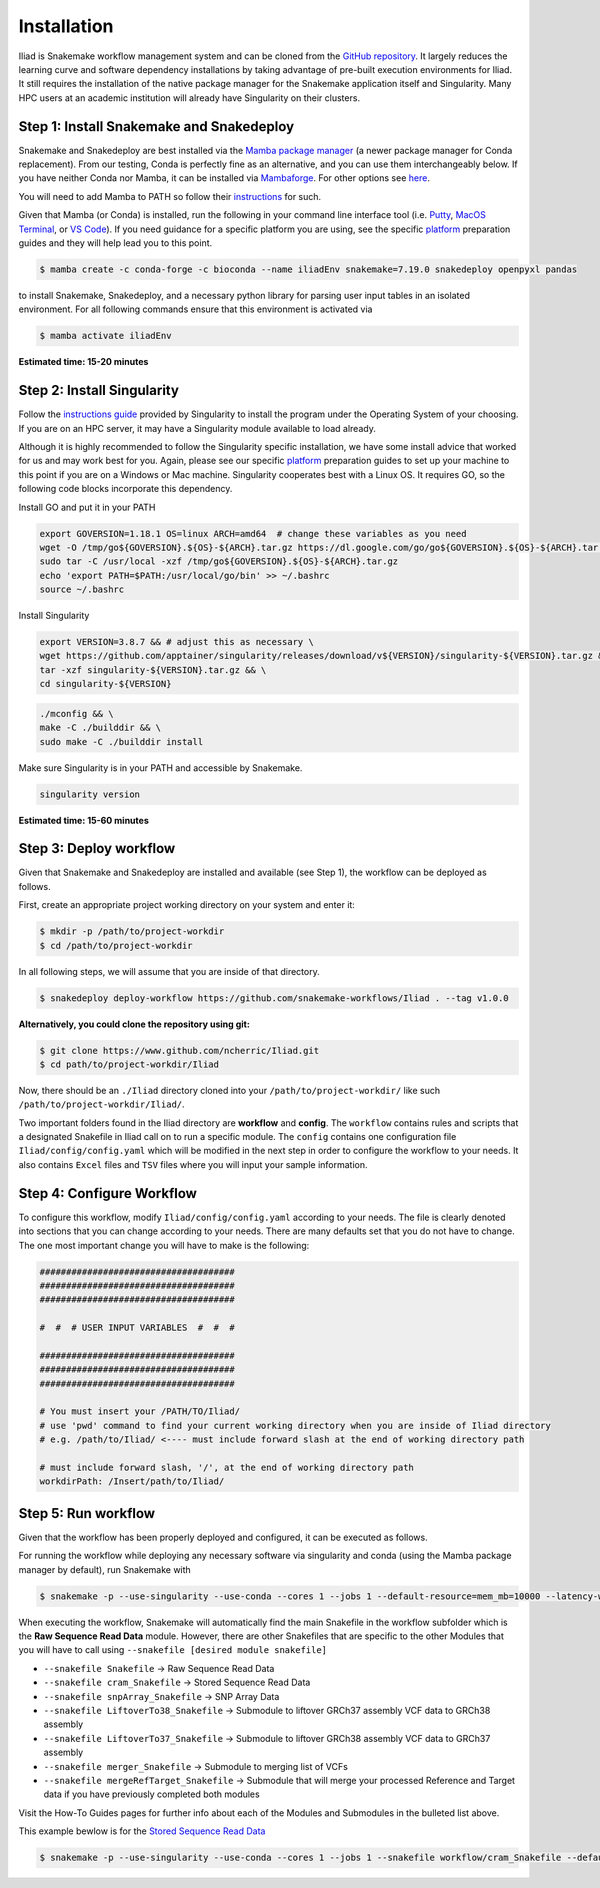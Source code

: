 .. _Miniconda: https://conda.pydata.org/miniconda.html
.. _Mambaforge: https://github.com/conda-forge/miniforge#mambaforge
.. _Mamba: https://github.com/mamba-org/mamba
.. _Conda: https://conda.pydata.org
.. _instructions: https://mamba.readthedocs.io/en/latest/installation.html
.. _platform: https://iliad-readthedocs.readthedocs.io/en/latest/getting_started/platform_preparation.html


.. _getting_started/installation:

============
Installation
============


Iliad is Snakemake workflow management system and can be cloned from the `GitHub repository <https://github.com/ncherric/Iliad>`_.
It largely reduces the learning curve and software dependency installations by taking advantage of pre-built execution environments for Iliad. 
It still requires the installation of the native package manager for the Snakemake application itself and Singularity.
Many HPC users at an academic institution will already have Singularity on their clusters.

.. _conda-install:

Step 1: Install Snakemake and Snakedeploy
=============================================

Snakemake and Snakedeploy are best installed via the `Mamba package manager <https://github.com/mamba-org/mamba>`_ (a newer package manager for Conda replacement). 
From our testing, Conda is perfectly fine as an alternative, and you can use them interchangeably below.
If you have neither Conda nor Mamba, it can be installed via `Mambaforge <https://github.com/conda-forge/miniforge#mambaforge>`_. 
For other options see `here <https://github.com/mamba-org/mamba>`_.

You will need to add Mamba to PATH so follow their instructions_ for such.

Given that Mamba (or Conda) is installed, run the following in your command line interface tool 
(i.e. `Putty <https://www.putty.org/>`_, 
`MacOS Terminal <https://support.apple.com/guide/terminal/open-or-quit-terminal-apd5265185d-f365-44cb-8b09-71a064a42125/mac>`_,
or `VS Code <https://code.visualstudio.com/>`_).
If you need guidance for a specific platform you are using, see the specific `platform`_ preparation guides and they will help lead you to this point.

.. code-block:: console

    $ mamba create -c conda-forge -c bioconda --name iliadEnv snakemake=7.19.0 snakedeploy openpyxl pandas

to install Snakemake, Snakedeploy, and a necessary python library for parsing user input tables in an isolated environment.
For all following commands ensure that this environment is activated via


.. code-block:: console

    $ mamba activate iliadEnv

**Estimated time: 15-20 minutes**

Step 2: Install Singularity
============================

Follow the `instructions guide <https://docs.sylabs.io/guides/3.6/user-guide/quick_start.html>`_ provided by Singularity to install the program under the 
Operating System of your choosing.
If you are on an HPC server, it may have a Singularity module available to load already.

Although it is highly recommended to follow the Singularity specific installation, we have some install advice that worked for us and may work best for you.
Again, please see our specific `platform`_ preparation guides to set up your machine to this point if you are on a Windows or Mac machine. 
Singularity cooperates best with a Linux OS. It requires GO, so the following code blocks incorporate this dependency.


Install GO and put it in your PATH

.. code-block:: console

    export GOVERSION=1.18.1 OS=linux ARCH=amd64  # change these variables as you need
    wget -O /tmp/go${GOVERSION}.${OS}-${ARCH}.tar.gz https://dl.google.com/go/go${GOVERSION}.${OS}-${ARCH}.tar.gz
    sudo tar -C /usr/local -xzf /tmp/go${GOVERSION}.${OS}-${ARCH}.tar.gz
    echo 'export PATH=$PATH:/usr/local/go/bin' >> ~/.bashrc
    source ~/.bashrc

Install Singularity

.. code-block:: console

    export VERSION=3.8.7 && # adjust this as necessary \
    wget https://github.com/apptainer/singularity/releases/download/v${VERSION}/singularity-${VERSION}.tar.gz && \
    tar -xzf singularity-${VERSION}.tar.gz && \
    cd singularity-${VERSION}

.. code-block:: console

    ./mconfig && \
    make -C ./builddir && \
    sudo make -C ./builddir install

Make sure Singularity is in your PATH and accessible by Snakemake.

.. code-block:: console

    singularity version


**Estimated time: 15-60 minutes**

Step 3: Deploy workflow
============================

Given that Snakemake and Snakedeploy are installed and available (see Step 1), the workflow can be deployed as follows.

First, create an appropriate project working directory on your system and enter it:

.. code-block:: console

    $ mkdir -p /path/to/project-workdir
    $ cd /path/to/project-workdir

In all following steps, we will assume that you are inside of that directory.

.. code-block:: console

    $ snakedeploy deploy-workflow https://github.com/snakemake-workflows/Iliad . --tag v1.0.0

**Alternatively, you could clone the repository using git:**

.. Git clone the `GitHub repository <https://github.com/ncherric/Iliad>`_.

.. code-block:: console

    $ git clone https://www.github.com/ncherric/Iliad.git
    $ cd path/to/project-workdir/Iliad

Now, there should be an ``./Iliad`` directory cloned into your ``/path/to/project-workdir/`` like such ``/path/to/project-workdir/Iliad/``.


Two important folders found in the Iliad directory are **workflow** and **config**.
The ``workflow`` contains rules and scripts that a designated Snakefile in Iliad call on to run a specific module.
The ``config`` contains one configuration file ``Iliad/config/config.yaml`` which will be modified in the next step in order to configure the workflow to your needs.
It also contains ``Excel`` files and ``TSV`` files where you will input your sample information.

.. **side note**
.. ( Once this pipeline is publicly available, and added to the Snakemake Workflow Catalog, run below. For now, just **clone ABOVE** )




Step 4: Configure Workflow
============================

To configure this workflow, modify ``Iliad/config/config.yaml`` according to your needs. 
The file is clearly denoted into sections that you can change according to your needs. 
There are many defaults set that you do not have to change. The one most important change you will have to make is the following:

.. code-block:: console

    #####################################
    #####################################
    #####################################

    #  #  # USER INPUT VARIABLES  #  #  #

    #####################################
    #####################################
    #####################################

    # You must insert your /PATH/TO/Iliad/
    # use 'pwd' command to find your current working directory when you are inside of Iliad directory
    # e.g. /path/to/Iliad/ <---- must include forward slash at the end of working directory path

    # must include forward slash, '/', at the end of working directory path
    workdirPath: /Insert/path/to/Iliad/


Step 5: Run workflow
============================

Given that the workflow has been properly deployed and configured, it can be executed as follows.

For running the workflow while deploying any necessary software via singularity and conda (using the Mamba package manager by default), run Snakemake with

.. code-block:: console

    $ snakemake -p --use-singularity --use-conda --cores 1 --jobs 1 --default-resource=mem_mb=10000 --latency-wait 120


When executing the workflow, Snakemake will automatically find the main Snakefile in the workflow subfolder which is the **Raw Sequence Read Data** module.
However, there are other Snakefiles that are specific to the other Modules that you will have to call using ``--snakefile [desired module snakefile]``

* ``--snakefile Snakefile`` -> Raw Sequence Read Data
* ``--snakefile cram_Snakefile`` -> Stored Sequence Read Data
* ``--snakefile snpArray_Snakefile`` -> SNP Array Data
* ``--snakefile LiftoverTo38_Snakefile`` -> Submodule to liftover GRCh37 assembly VCF data to GRCh38 assembly
* ``--snakefile LiftoverTo37_Snakefile`` -> Submodule to liftover GRCh38 assembly VCF data to GRCh37 assembly
* ``--snakefile merger_Snakefile`` -> Submodule to merging list of VCFs
* ``--snakefile mergeRefTarget_Snakefile`` -> Submodule that will merge your processed Reference and Target data if you have previously completed both modules 

Visit the How-To Guides pages for further info about each of the Modules and Submodules in the bulleted list above.

This example bewlow is for the `Stored Sequence Read Data <https://iliad-readthedocs.readthedocs.io/en/latest/tutorial/stored_sequence.html>`_

.. code-block:: console

    $ snakemake -p --use-singularity --use-conda --cores 1 --jobs 1 --snakefile workflow/cram_Snakefile --default-resource=mem_mb=10000 --latency-wait 120
